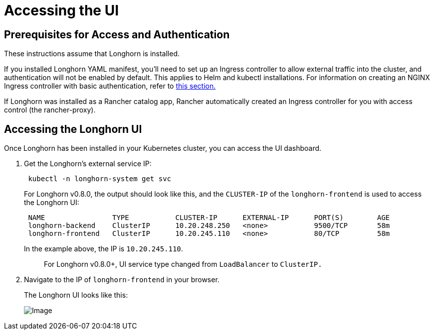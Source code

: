 = Accessing the UI
:current-version: {page-origin-branch}

== Prerequisites for Access and Authentication

These instructions assume that Longhorn is installed.

If you installed Longhorn YAML manifest, you'll need to set up an Ingress controller to allow external traffic into the cluster, and authentication will not be enabled by default. This applies to Helm and kubectl installations. For information on creating an NGINX Ingress controller with basic authentication, refer to link:./longhorn-ingress[this section.]

If Longhorn was installed as a Rancher catalog app, Rancher automatically created an Ingress controller for you with access control (the rancher-proxy).

== Accessing the Longhorn UI

Once Longhorn has been installed in your Kubernetes cluster, you can access the UI dashboard.

. Get the Longhorn's external service IP:
+
[subs="+attributes",shell]
----
 kubectl -n longhorn-system get svc
----
+
For Longhorn v0.8.0, the output should look like this, and the `CLUSTER-IP` of the `longhorn-frontend` is used to access the Longhorn UI:
+
[subs="+attributes",shell]
----
 NAME                TYPE           CLUSTER-IP      EXTERNAL-IP      PORT(S)        AGE
 longhorn-backend    ClusterIP      10.20.248.250   <none>           9500/TCP       58m
 longhorn-frontend   ClusterIP      10.20.245.110   <none>           80/TCP         58m
----
+
In the example above, the IP is `10.20.245.110`.
+
____
For Longhorn v0.8.0+, UI service type changed from `LoadBalancer` to `ClusterIP.`
____

. Navigate to the IP of `longhorn-frontend` in your browser.
+
The Longhorn UI looks like this:
+
image::screenshots/getting-started/longhorn-ui.png[Image]
